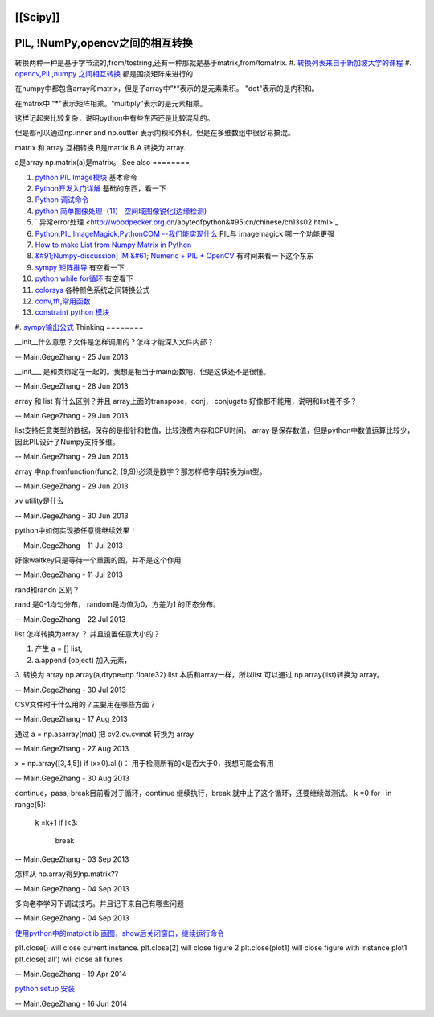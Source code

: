 [[Scipy]]
=========

PIL, !NumPy,opencv之间的相互转换
=======================================

转换两种一种是基于字节流的,from/tostring,还有一种那就是基于matrix,from/tomatrix.
#. `转换列表来自于新加坡大学的课程 <http://www.comp.nus.edu.sg/~cs4243/conversion.html>`_ 
#. `opencv,PIL,numpy 之间相互转换 <http://opencv.willowgarage.com/documentation/python/cookbook.html>`_  都是围绕矩阵来进行的

在numpy中都包含array和matrix，但是子array中”*“表示的是元素乘积。 "dot"表示的是内积和。

在matrix中 "*"表示矩阵相乘。“multiply”表示的是元素相乘。

这样记起来比较复杂，说明python中有些东西还是比较混乱的。

但是都可以通过np.inner and np.outter 表示内积和外积。但是在多维数组中很容易搞混。

matrix 和 array 互相转换
B是matrix  B.A 转换为 array.

a是array  np.matrix(a)是matrix。
See also
========

#. `python PIL Image模块 <http://hi.baidu.com/drunkdream/item/9c9ac638dfc46ec6382ffac5>`_  基本命令
#. `Python开发入门详解 <http://www.crifan.com/tutorial&#95;how&#95;to&#95;develop&#95;using&#95;python&#95;entry&#95;level/>`_  基础的东西，看一下
#. `Python 调试命令 <http://www.cnblogs.com/xuxm2007/archive/2010/09/08/1821524.html>`_  
#. `python 简单图像处理（11） 空间域图像锐化(边缘检测) <http://www.cnblogs.com/xianglan/archive/2010/12/29/1920490.html#header>`_  
#. ` 异常error处理 <http://woodpecker.org.cn/abyteofpython&#95;cn/chinese/ch13s02.html>`_  
#. `Python,PIL,ImageMagick,PythonCOM --我们能实现什么 <http://zoomq.qiniudn.com/ZQScrapBook/ZqFLOSS/data/20041216230103/>`_  PIL与 imagemagick  哪一个功能更强
#. `How to make List from Numpy Matrix in Python <http://stackoverflow.com/questions/5183533/how-to-make-list-from-numpy-matrix-in-python>`_  

#. `&#91;Numpy-discussion] IM &#61; Numeric + PIL + OpenCV <http://mail.scipy.org/pipermail/numpy-discussion/2002-March/013664.html>`_  有时间来看一下这个东东
#. `sympy 矩阵推导 <http://docs.sympy.org/0.7.2/modules/matrices/matrices.html>`_  有空看一下
#. `python while for循环 <http://biancheng.dnbcw.info/python/399154.html>`_  有空看下
#. `colorsys <http://docs.python.org/2/library/colorsys.html>`_  各种颜色系统之间转换公式
#. `conv,fft,常用函数 <http://www.physics.rutgers.edu/~masud/computing/WPark&#95;recipes&#95;in&#95;python.html>`_  
#. `constraint python 模块 <http://labix.org/python-constraint>`_  
#. `sympy输出公式 <http://hyry.dip.jp/tech/slice/slice.html/35>`_  
Thinking
========



__init__什么意思？文件是怎样调用的？怎样才能深入文件内部？

-- Main.GegeZhang - 25 Jun 2013


__init___ 是和类绑定在一起的。我想是相当于main函数吧，但是这快还不是很懂。

-- Main.GegeZhang - 28 Jun 2013


array 和 list 有什么区别？并且 array上面的transpose，conj， conjugate 好像都不能用，说明和list差不多？

-- Main.GegeZhang - 29 Jun 2013


list支持任意类型的数据，保存的是指针和数值，比较浪费内存和CPU时间。
array 是保存数值，但是python中数值运算比较少，因此PIL设计了Numpy支持多维。

-- Main.GegeZhang - 29 Jun 2013


array 中np.fromfunction(func2, (9,9))必须是数字？那怎样把字母转换为int型。

-- Main.GegeZhang - 29 Jun 2013


xv utility是什么

-- Main.GegeZhang - 30 Jun 2013


python中如何实现按任意键继续效果！


-- Main.GegeZhang - 11 Jul 2013


好像waitkey只是等待一个重画的图，并不是这个作用

-- Main.GegeZhang - 11 Jul 2013


rand和randn 区别？ 


rand 是0-1均匀分布， random是均值为0，方差为1 的正态分布。


-- Main.GegeZhang - 22 Jul 2013


list 怎样转换为array ？ 并且设置任意大小的？

1.  产生 a = []  list,
2.   a.append (object)  加入元素， 
3.   转换为 array     np.array(a,dtype=np.floate32)
list 本质和array一样，所以list 可以通过 np.array(list)转换为 array。



-- Main.GegeZhang - 30 Jul 2013


CSV文件时干什么用的？主要用在哪些方面？

-- Main.GegeZhang - 17 Aug 2013


通过 a = np.asarray(mat) 把 cv2.cv.cvmat 转换为 array

-- Main.GegeZhang - 27 Aug 2013



x = np.array([3,4,5])
if  (x>0).all()：
用于检测所有的x是否大于0，我想可能会有用

-- Main.GegeZhang - 30 Aug 2013


continue，pass, break目前看对于循环，continue 继续执行，break 就中止了这个循环，还要继续做测试。
k =0
for i in range(5):
    k =k+1
    if i<3:
        break

-- Main.GegeZhang - 03 Sep 2013


怎样从 np.array得到np.matrix??


-- Main.GegeZhang - 04 Sep 2013


多向老李学习下调试技巧。并且记下来自己有哪些问题

-- Main.GegeZhang - 04 Sep 2013


`使用python中的matplotlib 画图，show后关闭窗口，继续运行命令 <http://bbs.eetop.cn/viewthread.php?tid=382878>`_ 

plt.close() will close current instance.
plt.close(2) will close figure 2
plt.close(plot1) will close figure with instance plot1
plt.close('all') will close all fiures

-- Main.GegeZhang - 19 Apr 2014


`python setup 安装 <http://icereality.blog.china.com/201010/7121825.html>`_ 

-- Main.GegeZhang - 16 Jun 2014

.. graphviz::
   digraph G {
  { 
    node [margin=0 fontcolor=blue fontsize=32 width=0.5 shape=circle style=filled]
    b [fillcolor=yellow fixedsize=true]
    d [fixedsize=shape]
  }
  a -> { g h i j k}
  b -> {h i j k l m n o p q}
  c -> {h i j k l m n o p q}
  d -> {h i j k l m n o p q}
  e -> {h i j k l m n o p q}
  f -> {h i j k l m n o p q}
  g -> {h i j k l m n o p q}
  {h i j k l m n o}->r
  {i j k l m n o p}->s
  {j k l m n o p q}->t
  
  }

